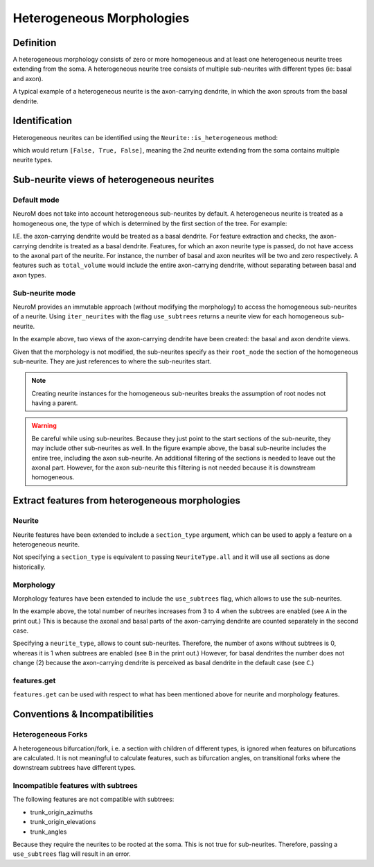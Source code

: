 .. Copyright (c) 2022, Ecole Polytechnique Federale de Lausanne, Blue Brain Project
   All rights reserved.

   This file is part of NeuroM <https://github.com/BlueBrain/NeuroM>

   Redistribution and use in source and binary forms, with or without
   modification, are permitted provided that the following conditions are met:

       1. Redistributions of source code must retain the above copyright
          notice, this list of conditions and the following disclaimer.
       2. Redistributions in binary form must reproduce the above copyright
          notice, this list of conditions and the following disclaimer in the
          documentation and/or other materials provided with the distribution.
       3. Neither the name of the copyright holder nor the names of
          its contributors may be used to endorse or promote products
          derived from this software without specific prior written permission.

   THIS SOFTWARE IS PROVIDED BY THE COPYRIGHT HOLDERS AND CONTRIBUTORS "AS IS" AND
   ANY EXPRESS OR IMPLIED WARRANTIES, INCLUDING, BUT NOT LIMITED TO, THE IMPLIED
   WARRANTIES OF MERCHANTABILITY AND FITNESS FOR A PARTICULAR PURPOSE ARE
   DISCLAIMED. IN NO EVENT SHALL THE COPYRIGHT HOLDER OR CONTRIBUTORS BE LIABLE FOR ANY
   DIRECT, INDIRECT, INCIDENTAL, SPECIAL, EXEMPLARY, OR CONSEQUENTIAL DAMAGES
   (INCLUDING, BUT NOT LIMITED TO, PROCUREMENT OF SUBSTITUTE GOODS OR SERVICES;
   LOSS OF USE, DATA, OR PROFITS; OR BUSINESS INTERRUPTION) HOWEVER CAUSED AND
   ON ANY THEORY OF LIABILITY, WHETHER IN CONTRACT, STRICT LIABILITY, OR TORT
   (INCLUDING NEGLIGENCE OR OTHERWISE) ARISING IN ANY WAY OUT OF THE USE OF THIS
   SOFTWARE, EVEN IF ADVISED OF THE POSSIBILITY OF SUCH DAMAGE.

.. _heterogeneous:

Heterogeneous Morphologies
**************************

.. image:: images/heterogeneous_neuron.png

Definition
----------

A heterogeneous morphology consists of zero or more homogeneous and at least one heterogeneous neurite trees extending from the soma.
A heterogeneous neurite tree consists of multiple sub-neurites with different types (ie: basal and axon).

A typical example of a heterogeneous neurite is the axon-carrying dendrite, in which the axon sprouts from the basal dendrite.


Identification
--------------

Heterogeneous neurites can be identified using the ``Neurite::is_heterogeneous`` method:

.. testcode:: [heterogeneous]

    from neurom import load_morphology
    from neurom.core.morphology import iter_neurites

    m = load_morphology('tests/data/swc/heterogeneous_morphology.swc')

    print([neurite.is_heterogeneous() for neurite in m.neurites])

.. testoutput:: [heterogeneous]
    :hide:

    [False, True, False]

which would return ``[False, True, False]``, meaning the 2nd neurite extending from the soma contains multiple neurite types.


Sub-neurite views of heterogeneous neurites
--------------------------------------------

Default mode
~~~~~~~~~~~~

NeuroM does not take into account heterogeneous sub-neurites by default.
A heterogeneous neurite is treated as a homogeneous one, the type of which is determined by the first section of the tree.
For example:

.. testcode:: [heterogeneous]

    basal, axon_carrying_dendrite, apical = list(iter_neurites(m))

    print(basal.type, axon_carrying_dendrite.type, apical.type)

.. testoutput:: [heterogeneous]

    NeuriteType.basal_dendrite NeuriteType.basal_dendrite NeuriteType.apical_dendrite

I.E. the axon-carrying dendrite would be treated as a basal dendrite.
For feature extraction and checks, the axon-carrying dendrite is treated as a basal dendrite.
Features, for which an axon neurite type is passed, do not have access to the axonal part of the neurite.
For instance, the number of basal and axon neurites will be two and zero respectively.
A features such as ``total_volume`` would include the entire axon-carrying dendrite, without separating between basal and axon types.

Sub-neurite mode
~~~~~~~~~~~~~~~~

NeuroM provides an immutable approach (without modifying the morphology) to access the homogeneous sub-neurites of a neurite.
Using ``iter_neurites`` with the flag ``use_subtrees`` returns a neurite view for each homogeneous sub-neurite.

.. testcode:: [heterogeneous]

    basal1, basal2, axon, apical = list(iter_neurites(m, use_subtrees=True))

    print(basal1.type, basal2.type, axon.type, apical.type)

.. testoutput:: [heterogeneous]

    NeuriteType.basal_dendrite NeuriteType.basal_dendrite NeuriteType.axon NeuriteType.apical_dendrite

In the example above, two views of the axon-carrying dendrite have been created: the basal and axon dendrite views.

.. image:: images/heterogeneous_neurite.png

Given that the morphology is not modified, the sub-neurites specify as their ``root_node`` the section of the homogeneous sub-neurite.
They are just references to where the sub-neurites start.

.. note::
    Creating neurite instances for the homogeneous sub-neurites breaks the assumption of root nodes not having a parent.


.. warning::
    Be careful while using sub-neurites.
    Because they just point to the start sections of the sub-neurite, they may include other sub-neurites as well.
    In the figure example above, the basal sub-neurite includes the entire tree, including the axon sub-neurite.
    An additional filtering of the sections is needed to leave out the axonal part.
    However, for the axon sub-neurite this filtering is not needed because it is downstream homogeneous.


Extract features from heterogeneous morphologies
------------------------------------------------

Neurite
~~~~~~~

Neurite features have been extended to include a ``section_type`` argument, which can be used to apply a feature on a heterogeneous neurite.

.. testcode:: [heterogeneous]

    from neurom import NeuriteType
    from neurom.features.neurite import number_of_sections

    axon_carrying_dendrite = m.neurites[1]

    total_sections = number_of_sections(axon_carrying_dendrite)
    basal_sections = number_of_sections(axon_carrying_dendrite, section_type=NeuriteType.basal_dendrite)
    axon_sections = number_of_sections(axon_carrying_dendrite, section_type=NeuriteType.axon)

    print(total_sections, basal_sections, axon_sections)

.. testoutput:: [heterogeneous]

    9 4 5

Not specifying a ``section_type`` is equivalent to passing ``NeuriteType.all`` and it will use all sections as done historically.

Morphology
~~~~~~~~~~

Morphology features have been extended to include the ``use_subtrees`` flag, which allows to use the sub-neurites.

.. testcode:: [heterogeneous]

    from neurom.features.morphology import number_of_neurites

    total_neurites_wout_subneurites = number_of_neurites(m)
    total_neurites_with_subneurites = number_of_neurites(m, use_subtrees=True)

    print("A:", total_neurites_wout_subneurites, total_neurites_with_subneurites)

    number_of_axon_neurites_wout = number_of_neurites(m, neurite_type=NeuriteType.axon)
    number_of_axon_neurites_with = number_of_neurites(m, neurite_type=NeuriteType.axon, use_subtrees=True)

    print("B:", number_of_axon_neurites_wout, number_of_axon_neurites_with)

    number_of_basal_neurites_wout = number_of_neurites(m, neurite_type=NeuriteType.basal_dendrite)
    number_of_basal_neurites_with = number_of_neurites(m, neurite_type=NeuriteType.basal_dendrite, use_subtrees=True)

    print("C:", number_of_basal_neurites_wout, number_of_basal_neurites_with)

.. testoutput:: [heterogeneous]

    A: 3 4
    B: 0 1
    C: 2 2

In the example above, the total number of neurites increases from 3 to 4 when the subtrees are enabled (see ``A`` in the print out.)
This is because the axonal and basal parts of the axon-carrying dendrite are counted separately in the second case.

Specifying a ``neurite_type``, allows to count sub-neurites.
Therefore, the number of axons without subtrees is 0, whereas it is 1 when subtrees are enabled (see ``B`` in the print out.)
However, for basal dendrites the number does not change (2) because the axon-carrying dendrite is perceived as basal dendrite in the default case (see ``C``.)

features.get
~~~~~~~~~~~~

``features.get`` can be used with respect to what has been mentioned above for neurite and morphology features.

.. testcode:: [heterogeneous]

    from neurom import features

    n_neurites = features.get("number_of_neurites", m, use_subtrees=True)
    n_sections = features.get("number_of_sections", m, section_type=NeuriteType.axon)

    print(f"Neurites: {n_neurites}, Sections: {n_sections}")

.. testoutput:: [heterogeneous]

    Neurites: 4, Sections: 5

Conventions & Incompatibilities
-------------------------------

Heterogeneous Forks
~~~~~~~~~~~~~~~~~~~

A heterogeneous bifurcation/fork, i.e. a section with children of different types, is ignored when features on bifurcations are calculated.
It is not meaningful to calculate features, such as bifurcation angles, on transitional forks where the downstream subtrees have different types.

Incompatible features with subtrees
~~~~~~~~~~~~~~~~~~~~~~~~~~~~~~~~~~~

The following features are not compatible with subtrees:

* trunk_origin_azimuths
* trunk_origin_elevations
* trunk_angles

Because they require the neurites to be rooted at the soma.
This is not true for sub-neurites.
Therefore, passing a ``use_subtrees`` flag will result in an error.
